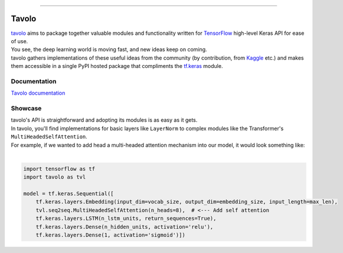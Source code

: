.. raw:: html

    <div align="center">
      <img src="docs/source/_static/logo.png"><br><br>
    </div>

------------

Tavolo
======

| `tavolo`_ aims to package together valuable modules and functionality written for `TensorFlow`_ high-level Keras API for ease of use.
| You see, the deep learning world is moving fast, and new ideas keep on coming.
| tavolo gathers implementations of these useful ideas from the community (by contribution, from `Kaggle`_ etc.)
  and makes them accessible in a single PyPI hosted package that compliments the `tf.keras`_ module.

Documentation
-------------

| `Tavolo documentation`_

.. _`Tavolo documentation`: https://tavolo.readthedocs.io/

Showcase
--------

.. TODO - Add LayerNorm and MultiHeadedSelfAttention links

| tavolo's API is straightforward and adopting its modules is as easy as it gets.
| In tavolo, you'll find implementations for basic layers like ``LayerNorm`` to complex modules like the Transformer's
  ``MultiHeadedSelfAttention``.
| For example, if we wanted to add head a multi-headed attention mechanism into our model, it would look something like:
|

.. code-block:: python3

    import tensorflow as tf
    import tavolo as tvl

    model = tf.keras.Sequential([
        tf.keras.layers.Embedding(input_dim=vocab_size, output_dim=embedding_size, input_length=max_len),
        tvl.seq2seq.MultiHeadedSelfAttention(n_heads=8),  # <--- Add self attention
        tf.keras.layers.LSTM(n_lstm_units, return_sequences=True),
        tf.keras.layers.Dense(n_hidden_units, activation='relu'),
        tf.keras.layers.Dense(1, activation='sigmoid')])

.. _`tavolo`: https://github.com/eliorc/tavolo
.. _`TensorFlow`: https://www.tensorflow.org/
.. _`Kaggle`: https://www.kaggle.com
.. _`tf.keras`: https://www.tensorflow.org/guide/keras
